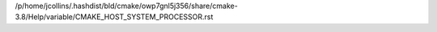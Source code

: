 /p/home/jcollins/.hashdist/bld/cmake/owp7gnl5j356/share/cmake-3.8/Help/variable/CMAKE_HOST_SYSTEM_PROCESSOR.rst